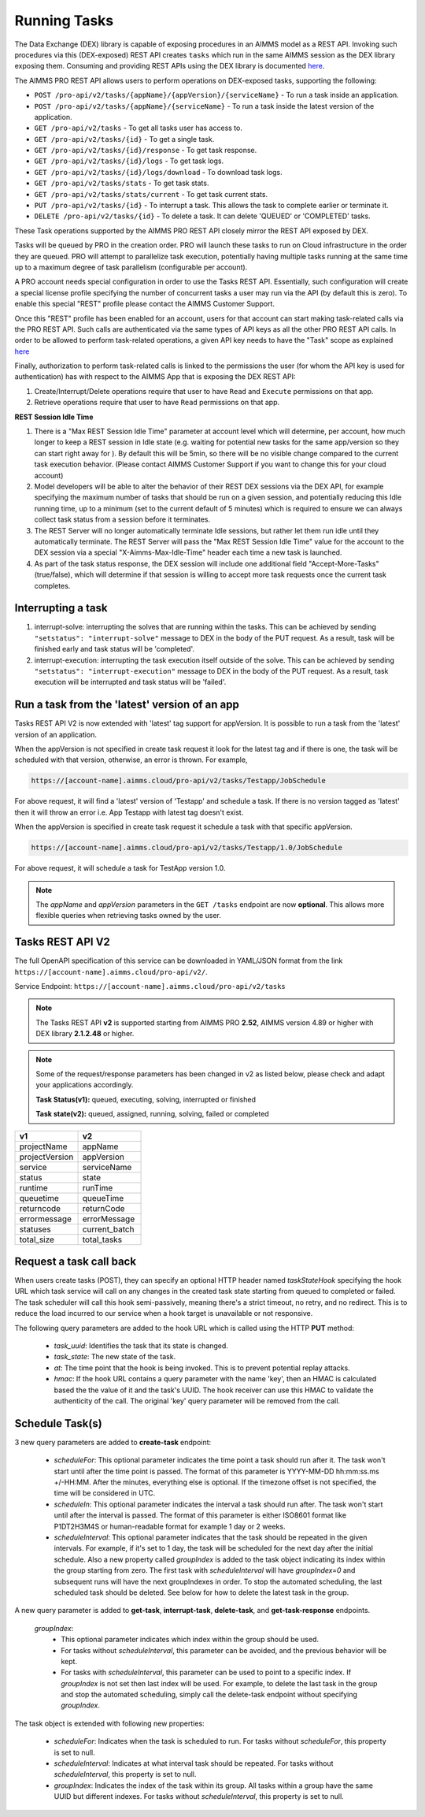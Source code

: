 Running Tasks
=============

The Data Exchange (DEX) library is capable of exposing procedures in an AIMMS model as a REST API. Invoking such
procedures via this (DEX-exposed) REST API creates ``tasks`` which run in the same AIMMS session as the DEX library
exposing them. Consuming and providing REST APIs using the DEX library is documented `here <../dataexchange/rest-server.html>`__.

The AIMMS PRO REST API allows users to perform operations on DEX-exposed tasks, supporting the following:

* ``POST /pro-api/v2/tasks/{appName}/{appVersion}/{serviceName}`` - To run a task inside an application.
* ``POST /pro-api/v2/tasks/{appName}/{serviceName}`` - To run a task inside the latest version of the application.
* ``GET /pro-api/v2/tasks`` - To get all tasks user has access to.
* ``GET /pro-api/v2/tasks/{id}`` - To get a single task.
* ``GET /pro-api/v2/tasks/{id}/response`` - To get task response.
* ``GET /pro-api/v2/tasks/{id}/logs`` - To get task logs.
* ``GET /pro-api/v2/tasks/{id}/logs/download`` - To download task logs.
* ``GET /pro-api/v2/tasks/stats`` - To get task stats.
* ``GET /pro-api/v2/tasks/stats/current`` - To get task current stats.
* ``PUT /pro-api/v2/tasks/{id}`` - To interrupt a task. This allows the task to complete earlier or terminate it.
* ``DELETE /pro-api/v2/tasks/{id}`` - To delete a task. It can delete 'QUEUED' or 'COMPLETED' tasks.

These Task operations supported by the AIMMS PRO REST API closely mirror the REST API exposed by DEX.

Tasks will be queued by PRO in the creation order. PRO will launch these tasks to run on Cloud infrastructure in the order they
are queued. PRO will attempt to parallelize task execution, potentially having multiple tasks running at the same time up to
a maximum degree of task parallelism (configurable per account).

A PRO account needs special configuration in order to use the Tasks REST API. Essentially, such configuration
will create a special license profile specifying the number of concurrent tasks a user may run via the API (by default this is zero).
To enable this special "REST" profile please contact the AIMMS Customer Support.

Once this "REST" profile has been enabled for an account, users for that account can start making task-related calls via the
PRO REST API. Such calls are authenticated via the same types of API keys as all the other PRO REST API calls. In order to be allowed to perform
task-related operations, a given API key needs to have the "Task" scope as explained `here <https://documentation.aimms.com/cloud/rest-api.html#api-keys-and-scopes>`_

Finally, authorization to perform task-related calls is linked to the permissions the user (for whom the API key is used for authentication)
has with respect to the AIMMS App that is exposing the DEX REST API:

1. Create/Interrupt/Delete operations require that user to have ``Read`` and ``Execute`` permissions on that app.
2. Retrieve operations require that user to have ``Read`` permissions on that app.

**REST Session Idle Time**

1. There is a "Max REST Session Idle Time" parameter at account level which will determine, per account, how much longer to keep a REST session in Idle state (e.g. waiting for potential new tasks for the same app/version so they can start right away for ). By default this will be 5min, so there will be no visible change compared to the current task execution behavior. (Please contact AIMMS Customer Support if you want to change this for your cloud account)
2. Model developers will be able to alter the behavior of their REST DEX sessions via the DEX API, for example specifying the maximum number of tasks that should be run on a given session, and potentially reducing this Idle running time, up to a minimum (set to the current default of 5 minutes) which is required to ensure we can always collect task status from a session before it terminates.
3. The REST Server will no longer automatically terminate Idle sessions, but rather let them run idle until they automatically terminate. The REST Server will pass the "Max REST Session Idle Time" value for the account to the DEX session via a special "X-Aimms-Max-Idle-Time" header each time a new task is launched.
4. As part of the task status response, the DEX session will include one additional field "Accept-More-Tasks" (true/false), which will determine if that session is willing to accept more task requests once the current task completes.

**Interrupting a task**
-----------------------

1. interrupt-solve: interrupting the solves that are running within the tasks. This can be achieved by sending ``"setstatus": "interrupt-solve"`` message to DEX in the body of the PUT request. As a result, task will be finished early and task status will be 'completed'.  
2. interrupt-execution: interrupting the task execution itself outside of the solve. This can be achieved by sending ``"setstatus": "interrupt-execution"`` message to DEX in the body of the PUT request. As a result, task execution will be interrupted and task status will be 'failed'.

Run a task from the 'latest' version of an app
----------------------------------------------

Tasks REST API V2 is now extended with 'latest' tag support for appVersion. It is possible to run a task from the 'latest' version of an application.

When the appVersion is not specified in create task request it look for the latest tag and if there is one, the task will be scheduled with that version, otherwise, an error is thrown. For example,

.. code-block:: php

        https://[account-name].aimms.cloud/pro-api/v2/tasks/Testapp/JobSchedule
		
For above request, it will find a 'latest' version of 'Testapp' and schedule a task. If there is no version tagged as 'latest' then it will throw an error i.e. App Testapp with latest tag doesn't exist.

When the appVersion is specified in create task request it schedule a task with that specific appVersion.

.. code-block:: php

        https://[account-name].aimms.cloud/pro-api/v2/tasks/Testapp/1.0/JobSchedule
		
For above request, it will schedule a task for TestApp version 1.0.

.. note::

   The `appName` and `appVersion` parameters in the ``GET /tasks`` endpoint are now **optional**. This allows more flexible queries when retrieving tasks owned by the user.

Tasks REST API V2
-----------------

The full OpenAPI specification of this service can be downloaded in YAML/JSON format from the link ``https://[account-name].aimms.cloud/pro-api/v2/``.

Service Endpoint: ``https://[account-name].aimms.cloud/pro-api/v2/tasks``

.. note::

   The Tasks REST API **v2** is supported starting from AIMMS PRO **2.52**, AIMMS version 4.89 or higher with DEX library **2.1.2.48** or higher.

.. note::

   Some of the request/response parameters has been changed in v2 as listed below, please check and adapt your applications accordingly.
   
   **Task Status(v1):** queued, executing, solving, interrupted or finished
   
   **Task state(v2):** queued, assigned, running, solving, failed or completed

.. csv-table:: 
   :header: "v1", "v2"
   :widths: 10, 10

    projectName , appName 
	projectVersion , appVersion
	service , serviceName
	status , state 
	runtime , runTime 
	queuetime , queueTime 
	returncode , returnCode 
	errormessage , errorMessage 
	statuses , current_batch
	total_size , total_tasks
	
Request a task call back
------------------------

When users create tasks (POST), they can specify an optional HTTP header named *taskStateHook* specifying the hook URL which task service will call on any changes in the created task state starting from queued to completed or failed. The task scheduler will call this hook semi-passively, meaning there's a strict timeout, no retry, and no redirect. This is to reduce the load incurred to our service when a hook target is unavailable or not responsive.

The following query parameters are added to the hook URL which is called using the HTTP **PUT** method:
  
    - *task_uuid*: Identifies the task that its state is changed.
    - *task_state*: The new state of the task.
    - *at*: The time point that the hook is being invoked. This is to prevent potential replay attacks.
    - *hmac*: If the hook URL contains a query parameter with the name 'key', then an HMAC is calculated based the the value of it and the task's UUID. The hook receiver can use this HMAC to validate the authenticity of the call. The original 'key' query parameter will be removed from the call.
	
Schedule Task(s)
----------------

3 new query parameters are added to **create-task** endpoint:

	- *scheduleFor*: This optional parameter indicates the time point a task should run after it. The task won't start until after the time point is passed. The format of this parameter is YYYY-MM-DD hh:mm:ss.ms +/-HH:MM. After the minutes, everything else is optional. If the timezone offset is not specified, the time will be considered in UTC.
	- *scheduleIn*: This optional parameter indicates the interval a task should run after. The task won't start until after the interval is passed. The format of this parameter is either ISO8601 format like P1DT2H3M4S or human-readable format for example 1 day or 2 weeks.
	- *scheduleInterval*: This optional parameter indicates that the task should be repeated in the given intervals. For example, if it's set to 1 day, the task will be scheduled for the next day after the initial schedule. Also a new property called *groupIndex* is added to the task object indicating its index within the group starting from zero. The first task with *scheduleInterval* will have *groupIndex=0* and subsequent runs will have the next groupIndexes in order. To stop the automated scheduling, the last scheduled task should be deleted. See below for how to delete the latest task in the group.
  
A new query parameter is added to **get-task**, **interrupt-task**, **delete-task**, and **get-task-response** endpoints.

	*groupIndex*:
		- This optional parameter indicates which index within the group should be used.
		- For tasks without *scheduleInterval*, this parameter can be avoided, and the previous behavior will be kept.	
		- For tasks with *scheduleInterval*, this parameter can be used to point to a specific index. If *groupIndex* is not set then last index will be used. For example, to delete the last task in the group and stop the automated scheduling, simply call the delete-task endpoint without specifying *groupIndex*.
  
The task object is extended with following new properties:

	- *scheduleFor*: Indicates when the task is scheduled to run. For tasks without *scheduleFor*, this property is set to null.
	- *scheduleInterval*: Indicates at what interval task should be repeated. For tasks without *scheduleInterval*, this property is set to null.
	- *groupIndex*: Indicates the index of the task within its group. All tasks within a group have the same UUID but different indexes. For tasks without *scheduleInterval*, this property is set to null.







  

